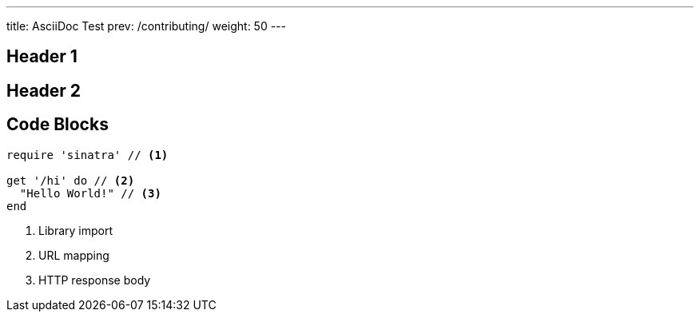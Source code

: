 ---
title: AsciiDoc Test
prev: /contributing/
weight: 50
---

## Header 1

## Header 2

## Code Blocks

[source,ruby]
----
require 'sinatra' // <1>

get '/hi' do // <2>
  "Hello World!" // <3>
end
----
<1> Library import
<2> URL mapping
<3> HTTP response body
